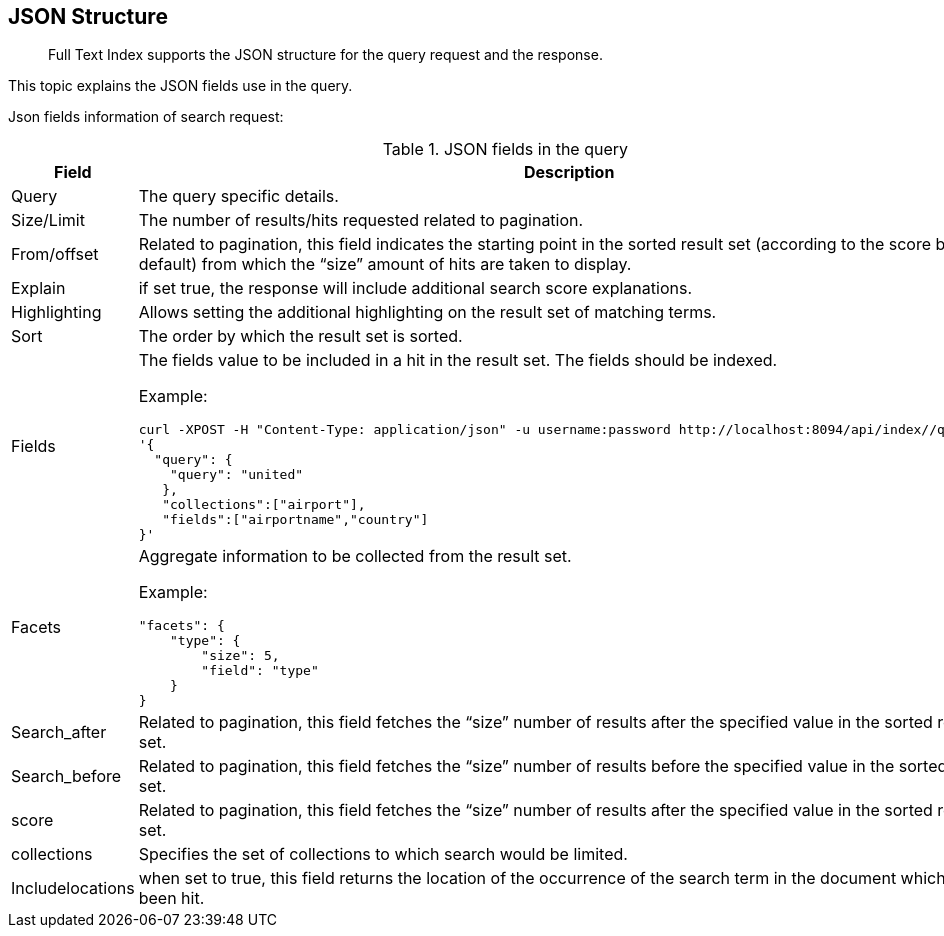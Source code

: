 == JSON Structure
:page-aliases: creating-indexes.adoc

[abstract]
Full Text Index supports the JSON structure for the query request and the response.

This topic explains the JSON fields use in the query.

Json fields information of search request:

.JSON fields in the query
[cols="2,2a"]
|===
| Field | Description

| Query
| The query specific details.

| Size/Limit
| The number of results/hits requested related to pagination.

| From/offset
| Related to pagination, this field indicates the starting point in the sorted result set (according to the score by default) from which the “size” amount of hits are taken to display.

| Explain
| if set true, the response will include additional search score explanations.

| Highlighting
| Allows setting the additional highlighting on the result set of matching terms.

| Sort
| The order by which the result set is sorted.

| Fields
| The fields value to be included in a hit in the result set. The fields should be indexed.

Example:

[source, JSON]
----
curl -XPOST -H "Content-Type: application/json" -u username:password http://localhost:8094/api/index//query -d
'{
  "query": {
    "query": "united"
   },
   "collections":["airport"],
   "fields":["airportname","country"]
}'
----

| Facets
| Aggregate information to be collected from the result set.

Example:

[source, JSON]
----
"facets": {
    "type": {
        "size": 5,
        "field": "type"
    }
}
----

| Search_after
| Related to pagination, this field fetches the “size” number of results after the specified value in the sorted result set.

| Search_before
| Related to pagination, this field fetches the “size” number of results before the specified value in the sorted result set.

| score
| Related to pagination, this field fetches the “size” number of results after the specified value in the sorted result set.

| collections
| Specifies the set of collections to which search would be limited.

| Includelocations
| when set to true, this field returns the location of the occurrence of the search term in the document which has been hit.

|===